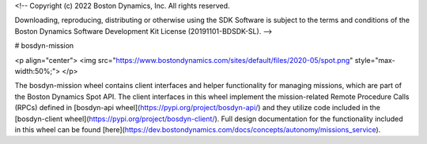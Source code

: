 <!--
Copyright (c) 2022 Boston Dynamics, Inc.  All rights reserved.

Downloading, reproducing, distributing or otherwise using the SDK Software
is subject to the terms and conditions of the Boston Dynamics Software
Development Kit License (20191101-BDSDK-SL).
-->

# bosdyn-mission

<p align="center">
<img src="https://www.bostondynamics.com/sites/default/files/2020-05/spot.png" style="max-width:50%;">
</p>

The bosdyn-mission wheel contains client interfaces and helper functionality for managing
missions, which are part of the Boston Dynamics Spot API. The client interfaces in this wheel
implement the mission-related Remote Procedure Calls (RPCs) defined in
[bosdyn-api wheel](https://pypi.org/project/bosdyn-api/) and they utilize code included in the
[bosdyn-client wheel](https://pypi.org/project/bosdyn-client/). Full design documentation for the
functionality included in this wheel can be found
[here](https://dev.bostondynamics.com/docs/concepts/autonomy/missions_service).


